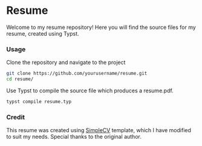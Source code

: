 * Resume
Welcome to my resume repository! Here you will find the source files for my resume, created using Typst.
*** Usage
Clone the repository and navigate to the project
   #+BEGIN_SRC bash
     git clone https://github.com/yourusername/resume.git
     cd resume/
   #+END_SRC
Use Typst to compile the source file which produces a resume.pdf.
   #+BEGIN_SRC bash
   typst compile resume.typ
   #+END_SRC

*** Credit
This resume was created using [[https://github.com/LaurenzV/simplecv][SimpleCV]] template, which I have modified to suit my needs. Special thanks to the original author.
